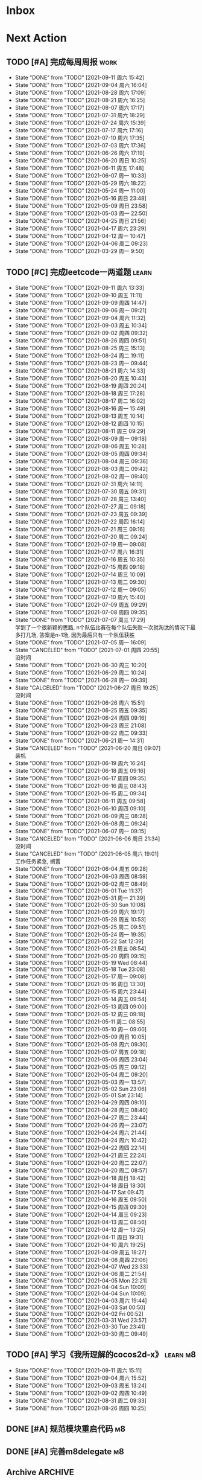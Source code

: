 #+STARTUP: INDENT LOGDONE OVERVIEW NOLOGREFILE LATEXPREVIEW INLINEIMAGES
#+AUTHOR: kirakuiin
#+EMAIL: wang.zhuowei@foxmail.com
#+LANGUAGE: zh-Cn
#+TAGS: { Work : learn(l) work(w) }
#+TAGS: { State : future(f) }
#+TODO: TODO(t) SCH(s) WAIT(w@) | DONE(d) CANCELED(c@)
#+COLUMNS: %25ITEM %TODO %17Effort(Estimated Effort){:} %CLOCKSUM
#+PROPERTY: EffORT_all 0 0:15 0:30 1:00 2:00 4:00 8:00
#+PROPERTY: ATTACH
#+CATEGORY: work
#+OPTIONS: tex:t

* Inbox
* Next Action
** TODO [#A] 完成每周周报                                             :work:
SCHEDULED: <2021-09-18 周六 18:00 ++1w> DEADLINE: <2021-09-20 周一 12:00 ++1w>
:PROPERTIES:
:STYLE:    habit
:LAST_REPEAT: [2021-09-11 周六 15:42]
:END:
- State "DONE"       from "TODO"       [2021-09-11 周六 15:42]
- State "DONE"       from "TODO"       [2021-09-04 周六 16:04]
- State "DONE"       from "TODO"       [2021-08-28 周六 17:09]
- State "DONE"       from "TODO"       [2021-08-21 周六 16:25]
- State "DONE"       from "TODO"       [2021-08-07 周六 17:17]
- State "DONE"       from "TODO"       [2021-07-31 周六 18:29]
- State "DONE"       from "TODO"       [2021-07-24 周六 15:39]
- State "DONE"       from "TODO"       [2021-07-17 周六 17:16]
- State "DONE"       from "TODO"       [2021-07-10 周六 17:35]
- State "DONE"       from "TODO"       [2021-07-03 周六 17:36]
- State "DONE"       from "TODO"       [2021-06-26 周六 17:19]
- State "DONE"       from "TODO"       [2021-06-20 周日 10:25]
- State "DONE"       from "TODO"       [2021-06-11 周五 17:48]
- State "DONE"       from "TODO"       [2021-06-07 周一 10:33]
- State "DONE"       from "TODO"       [2021-05-29 周六 18:22]
- State "DONE"       from "TODO"       [2021-05-24 周一 11:00]
- State "DONE"       from "TODO"       [2021-05-16 周日 23:48]
- State "DONE"       from "TODO"       [2021-05-09 周日 23:58]
- State "DONE"       from "TODO"       [2021-05-03 周一 22:50]
- State "DONE"       from "TODO"       [2021-04-25 周日 21:56]
- State "DONE"       from "TODO"       [2021-04-17 周六 23:29]
- State "DONE"       from "TODO"       [2021-04-12 周一 10:47]
- State "DONE"       from "TODO"       [2021-04-06 周二 09:23]
- State "DONE"       from "TODO"       [2021-03-29 周一 9:50]
** TODO [#C] 完成leetcode一两道题                                    :learn:
SCHEDULED: <2021-09-12 周日 09:00 ++1d>
:PROPERTIES:
:EFFORT: 0:15
:LINK: [[https://leetcode-cn.com][leetcode]]
:STYLE:    habit
:LAST_REPEAT: [2021-09-11 周六 13:33]
:END:

- State "DONE"       from "TODO"       [2021-09-11 周六 13:33]
- State "DONE"       from "TODO"       [2021-09-10 周五 11:11]
- State "DONE"       from "TODO"       [2021-09-09 周四 14:47]
- State "DONE"       from "TODO"       [2021-09-06 周一 09:21]
- State "DONE"       from "TODO"       [2021-09-04 周六 11:32]
- State "DONE"       from "TODO"       [2021-09-03 周五 10:34]
- State "DONE"       from "TODO"       [2021-09-02 周四 09:32]
- State "DONE"       from "TODO"       [2021-08-26 周四 09:51]
- State "DONE"       from "TODO"       [2021-08-25 周三 15:13]
- State "DONE"       from "TODO"       [2021-08-24 周二 19:11]
- State "DONE"       from "TODO"       [2021-08-23 周一 09:44]
- State "DONE"       from "TODO"       [2021-08-21 周六 14:33]
- State "DONE"       from "TODO"       [2021-08-20 周五 10:43]
- State "DONE"       from "TODO"       [2021-08-19 周四 20:24]
- State "DONE"       from "TODO"       [2021-08-18 周三 17:28]
- State "DONE"       from "TODO"       [2021-08-17 周二 16:02]
- State "DONE"       from "TODO"       [2021-08-16 周一 15:49]
- State "DONE"       from "TODO"       [2021-08-13 周五 10:14]
- State "DONE"       from "TODO"       [2021-08-12 周四 10:15]
- State "DONE"       from "TODO"       [2021-08-11 周三 09:29]
- State "DONE"       from "TODO"       [2021-08-09 周一 09:18]
- State "DONE"       from "TODO"       [2021-08-06 周五 10:28]
- State "DONE"       from "TODO"       [2021-08-05 周四 09:34]
- State "DONE"       from "TODO"       [2021-08-04 周三 09:36]
- State "DONE"       from "TODO"       [2021-08-03 周二 09:42]
- State "DONE"       from "TODO"       [2021-08-02 周一 09:40]
- State "DONE"       from "TODO"       [2021-07-31 周六 14:11]
- State "DONE"       from "TODO"       [2021-07-30 周五 09:31]
- State "DONE"       from "TODO"       [2021-07-28 周三 13:40]
- State "DONE"       from "TODO"       [2021-07-27 周二 09:18]
- State "DONE"       from "TODO"       [2021-07-23 周五 09:39]
- State "DONE"       from "TODO"       [2021-07-22 周四 16:14]
- State "DONE"       from "TODO"       [2021-07-21 周三 09:16]
- State "DONE"       from "TODO"       [2021-07-20 周二 09:24]
- State "DONE"       from "TODO"       [2021-07-19 周一 09:08]
- State "DONE"       from "TODO"       [2021-07-17 周六 16:31]
- State "DONE"       from "TODO"       [2021-07-16 周五 10:35]
- State "DONE"       from "TODO"       [2021-07-15 周四 09:18]
- State "DONE"       from "TODO"       [2021-07-14 周三 10:09]
- State "DONE"       from "TODO"       [2021-07-13 周二 09:30]
- State "DONE"       from "TODO"       [2021-07-12 周一 09:05]
- State "DONE"       from "TODO"       [2021-07-10 周六 15:40]
- State "DONE"       from "TODO"       [2021-07-09 周五 09:29]
- State "DONE"       from "TODO"       [2021-07-08 周四 09:35]
- State "DONE"       from "TODO"       [2021-07-07 周三 17:29] \\
  学到了一个很新颖的思路, n个队伍比赛在每个队伍失败一次就淘汰的情况下最多打几场,
  答案是n-1场, 因为最后只有一个队伍获胜
- State "DONE"       from "TODO"       [2021-07-05 周一 16:09]
- State "CANCELED"   from "TODO"       [2021-07-01 周四 20:55] \\
  没时间
- State "DONE"       from "TODO"       [2021-06-30 周三 10:20]
- State "DONE"       from "TODO"       [2021-06-29 周二 10:24]
- State "DONE"       from "TODO"       [2021-06-28 周一 09:39]
- State "CALCELED"   from "TODO"       [2021-06-27 周日 19:25] \\
  没时间
- State "DONE"       from "TODO"       [2021-06-26 周六 15:51]
- State "DONE"       from "TODO"       [2021-06-25 周五 09:35]
- State "DONE"       from "TODO"       [2021-06-24 周四 09:16]
- State "DONE"       from "TODO"       [2021-06-23 周三 21:08]
- State "DONE"       from "TODO"       [2021-06-22 周二 09:33]
- State "DONE"       from "TODO"       [2021-06-21 周一 14:31]
- State "CANCELED"   from "TODO"       [2021-06-20 周日 09:07] \\
  装机
- State "DONE"       from "TODO"       [2021-06-19 周六 16:24]
- State "DONE"       from "TODO"       [2021-06-18 周五 09:16]
- State "DONE"       from "TODO"       [2021-06-17 周四 09:35]
- State "DONE"       from "TODO"       [2021-06-16 周三 08:43]
- State "DONE"       from "TODO"       [2021-06-15 周二 09:34]
- State "DONE"       from "TODO"       [2021-06-11 周五 09:58]
- State "DONE"       from "TODO"       [2021-06-10 周四 09:10]
- State "DONE"       from "TODO"       [2021-06-09 周三 08:28]
- State "DONE"       from "TODO"       [2021-06-08 周二 09:24]
- State "DONE"       from "TODO"       [2021-06-07 周一 09:15]
- State "CANCELED"   from "TODO"       [2021-06-06 周日 21:34] \\
  没时间
- State "CANCELED"   from "TODO"       [2021-06-05 周六 19:01] \\
  工作任务紧急, 搁置
- State "DONE"       from "TODO"       [2021-06-04 周五 09:28]
- State "DONE"       from "TODO"       [2021-06-03 周四 08:59]
- State "DONE"       from "TODO"       [2021-06-02 周三 08:49]
- State "DONE"       from "TODO"       [2021-06-01 Tue 11:37]
- State "DONE"       from "TODO"       [2021-05-31 周一 21:39]
- State "DONE"       from "TODO"       [2021-05-30 Sun 10:08]
- State "DONE"       from "TODO"       [2021-05-29 周六 19:17]
- State "DONE"       from "TODO"       [2021-05-28 周五 10:53]
- State "DONE"       from "TODO"       [2021-05-25 周二 09:51]
- State "DONE"       from "TODO"       [2021-05-24 周一 19:35]
- State "DONE"       from "TODO"       [2021-05-22 Sat 12:39]
- State "DONE"       from "TODO"       [2021-05-21 周五 08:54]
- State "DONE"       from "TODO"       [2021-05-20 周四 09:15]
- State "DONE"       from "TODO"       [2021-05-19 Wed 08:44]
- State "DONE"       from "TODO"       [2021-05-18 Tue 23:08]
- State "DONE"       from "TODO"       [2021-05-17 周一 09:08]
- State "DONE"       from "TODO"       [2021-05-16 周日 13:30]
- State "DONE"       from "TODO"       [2021-05-15 周六 23:44]
- State "DONE"       from "TODO"       [2021-05-14 周五 09:54]
- State "DONE"       from "TODO"       [2021-05-13 周四 09:00]
- State "DONE"       from "TODO"       [2021-05-12 周三 09:18]
- State "DONE"       from "TODO"       [2021-05-11 周二 08:55]
- State "DONE"       from "TODO"       [2021-05-10 周一 09:00]
- State "DONE"       from "TODO"       [2021-05-09 周日 10:05]
- State "DONE"       from "TODO"       [2021-05-08 周六 09:30]
- State "DONE"       from "TODO"       [2021-05-07 周五 09:18]
- State "DONE"       from "TODO"       [2021-05-06 周四 23:04]
- State "DONE"       from "TODO"       [2021-05-05 周三 09:12]
- State "DONE"       from "TODO"       [2021-05-04 周二 09:20]
- State "DONE"       from "TODO"       [2021-05-03 周一 13:57]
- State "DONE"       from "TODO"       [2021-05-02 Sun 23:06]
- State "DONE"       from "TODO"       [2021-05-01 Sat 23:14]
- State "DONE"       from "TODO"       [2021-04-29 周四 09:10]
- State "DONE"       from "TODO"       [2021-04-28 周三 08:40]
- State "DONE"       from "TODO"       [2021-04-27 周二 23:44]
- State "DONE"       from "TODO"       [2021-04-26 周一 23:07]
- State "DONE"       from "TODO"       [2021-04-24 周六 21:44]
- State "DONE"       from "TODO"       [2021-04-24 周六 10:42]
- State "DONE"       from "TODO"       [2021-04-22 周四 22:14]
- State "DONE"       from "TODO"       [2021-04-21 周三 22:24]
- State "DONE"       from "TODO"       [2021-04-20 周二 22:07]
- State "DONE"       from "TODO"       [2021-04-20 周二 08:57]
- State "DONE"       from "TODO"       [2021-04-18 周日 18:42]
- State "DONE"       from "TODO"       [2021-04-18 周日 18:30]
- State "DONE"       from "TODO"       [2021-04-17 Sat 09:47]
- State "DONE"       from "TODO"       [2021-04-16 周五 09:50]
- State "DONE"       from "TODO"       [2021-04-15 周四 09:30]
- State "DONE"       from "TODO"       [2021-04-14 周三 09:23]
- State "DONE"       from "TODO"       [2021-04-13 周二 08:56]
- State "DONE"       from "TODO"       [2021-04-12 周一 13:25]
- State "DONE"       from "TODO"       [2021-04-11 周日 19:31]
- State "DONE"       from "TODO"       [2021-04-10 周六 19:25]
- State "DONE"       from "TODO"       [2021-04-09 周五 18:27]
- State "DONE"       from "TODO"       [2021-04-08 周四 22:06]
- State "DONE"       from "TODO"       [2021-04-07 Wed 23:33]
- State "DONE"       from "TODO"       [2021-04-06 周二 21:54]
- State "DONE"       from "TODO"       [2021-04-05 Mon 22:21]
- State "DONE"       from "TODO"       [2021-04-04 Sun 10:09]
- State "DONE"       from "TODO"       [2021-04-04 Sun 10:09]
- State "DONE"       from "TODO"       [2021-04-03 周六 19:44]
- State "DONE"       from "TODO"       [2021-04-03 Sat 00:50]
- State "DONE"       from "TODO"       [2021-04-02 Fri 00:52]
- State "DONE"       from "TODO"       [2021-03-31 Wed 23:57]
- State "DONE"       from "TODO"       [2021-03-30 Tue 23:41]
- State "DONE"       from "TODO"       [2021-03-30 周二 09:49]
** TODO [#A] 学习《我所理解的cocos2d-x》                          :learn:m8:
SCHEDULED: <2021-09-12 周日 09:00 ++1d>
:PROPERTIES:
:EFFORT: 0:60
:STYLE:    habit
:LAST_REPEAT: [2021-09-11 周六 15:11]
:END:
- State "DONE"       from "TODO"       [2021-09-11 周六 15:11]
- State "DONE"       from "TODO"       [2021-09-04 周六 15:52]
- State "DONE"       from "TODO"       [2021-09-03 周五 13:24]
- State "DONE"       from "TODO"       [2021-09-02 周四 10:49]
- State "DONE"       from "TODO"       [2021-08-31 周二 09:33]
- State "DONE"       from "TODO"       [2021-08-26 周四 10:25]
** DONE [#A] 规范模块重启代码                                          :m8:
CLOSED: [2021-09-10 周五 20:28] SCHEDULED: <2021-09-06 周一 09:00>
** DONE [#A] 完善m8delegate                                            :m8:
CLOSED: [2021-09-10 周五 20:28] SCHEDULED: <2021-09-10 周五 11:13>
** Archive                                                        :ARCHIVE:
*** DONE [#A] 优化游戏启动流程                                    :work:m8:
CLOSED: [2021-09-04 周六 15:52] SCHEDULED: <2021-09-02 周四 13:00>
:PROPERTIES:
:ARCHIVE_TIME: 2021-09-04 周六 16:04
:END:
** DONE [#A] 编写季度报告                                               :m8:
CLOSED: [2021-09-06 周一 17:30] DEADLINE: <2021-09-08 周三 21:00> SCHEDULED: <2021-09-06 周一 13:00>
** DONE [#A] 处理补丁未能同步外链问题                                  :m8:
CLOSED: [2021-09-08 周三 15:44] SCHEDULED: <2021-09-06 周一 14:00>
* Appointment
* Project
** SCH [#A] 分享pub代码                                                :m8:
SCHEDULED: <2021-09-08 周三 13:39> DEADLINE: <2021-10-02 周六 18:00>
:PROPERTIES:
:BLOCKER: children
:END:                          
*** DONE 分享publink, pubnetprint, pubinternational, pubairtest, pubvshop, pubkeyboard
CLOSED: [2021-09-09 周四 14:40] DEADLINE: <2021-09-11 周六 18:00> SCHEDULED: <2021-09-08 周三 15:00>
:PROPERTIES:                          
:TRIGGER:  next-sibling todo!(TODO) scheduled!("++0h") chain!("TRIGGER")
:END:                          
*** TODO 分享pubeditor, pubrestools, pubonlineupdate, publockfile, pubbigdata
SCHEDULED: <2021-09-13 周一 13:40>
:PROPERTIES:
:TRIGGER:  next-sibling todo!(TODO) scheduled!("++0h") chain!("TRIGGER")
:END:
*** WAIT 分享pubuilocation, pubnotch, pubaccount_extension, pubtest1_black, pub_shenhe_textcheckdata_new
*** WAIT 分享pubpingqueue, pubconfirmbox, publogmgr, pubsafemodule, pubaccessdata
:PROPERTIES:                          
:TRIGGER+: parent todo!(DONE)
:END:
* Someday
** 学习《代码之外的生存指南》                                :learn:future:
** 学习《Unity3D 游戏开发》                                  :learn:future:
** 学习《Lua程序设计》                                       :learn:future:
** 学习《重构 改善既有代码的设计》                            :learn:future:
** 学习 elisp                                                 :learn:future:
** 温习《流畅的python》                                      :learn:future:
** 温习《设计模式》                                          :learn:future:
** 学习《我所理解的cocox2d》                                 :learn:future:
** 练习字帖                                                  :learn:future:
** 学习英语                                                  :learn:future:

